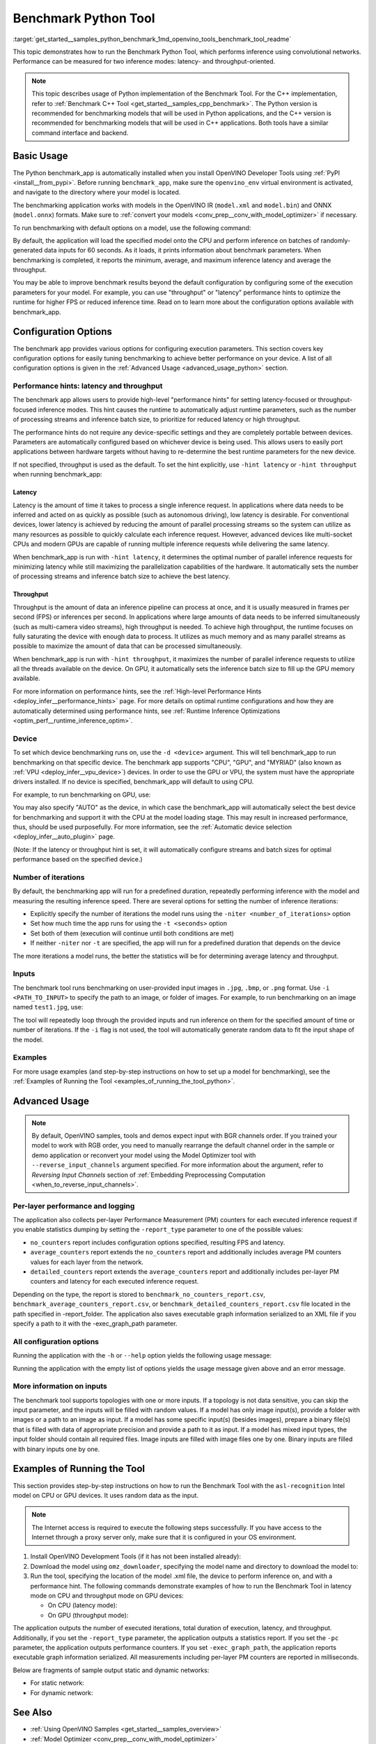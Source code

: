 .. index:: pair: page; Benchmark Python Tool
.. _get_started__samples_python_benchmark:

.. meta::
   :description: A demonstration of how to use the Benchmark Python Tool to 
                 measure performance of inference of convolutional networks on 
                 supported devices.
   :keywords: OpenVINO, Python benchmark_app, benchmark Python tool, OpenVINO IR, 
              ONNX, PaddlePaddle, execution parameters, performance hints, 
              latency, throughput, Intel CPU, Intel GPU, MYRIAD VPU, AUTO 
              plugin, Automatic Device selection, model inference, infer a 
              model, statistics, performance measurement, inference request, 
              benchmark application, iteration

Benchmark Python Tool
=======================

:target:`get_started__samples_python_benchmark_1md_openvino_tools_benchmark_tool_readme` 

This topic demonstrates how to run the Benchmark Python Tool, which performs 
inference using convolutional networks. Performance can be measured for two 
inference modes: latency- and throughput-oriented.

.. note:: This topic describes usage of Python implementation of the Benchmark 
   Tool. For the C++ implementation, refer to 
   :ref:`Benchmark C++ Tool <get_started__samples_cpp_benchmark>`. 
   The Python version is recommended for benchmarking models that will be used 
   in Python applications, and the C++ version is recommended for benchmarking 
   models that will be used in C++ applications. Both tools have a similar 
   command interface and backend.

Basic Usage
~~~~~~~~~~~

The Python benchmark_app is automatically installed when you install OpenVINO 
Developer Tools using :ref:`PyPI <install__from_pypi>`. 
Before running ``benchmark_app``, make sure the ``openvino_env`` virtual 
environment is activated, and navigate to the directory where your model 
is located.

The benchmarking application works with models in the OpenVINO IR 
(``model.xml`` and ``model.bin``) and ONNX (``model.onnx``) formats. Make sure to 
:ref:`convert your models <conv_prep__conv_with_model_optimizer>` 
if necessary. 

To run benchmarking with default options on a model, use the following command:

.. ref-code-block:: cpp

   benchmark_app -m model.xml

By default, the application will load the specified model onto the CPU and 
perform inference on batches of randomly-generated data inputs for 60 seconds. 
As it loads, it prints information about benchmark parameters. When 
benchmarking is completed, it reports the minimum, average, and maximum 
inference latency and average the throughput.

You may be able to improve benchmark results beyond the default configuration 
by configuring some of the execution parameters for your model. For example, 
you can use "throughput" or "latency" performance hints to optimize the runtime 
for higher FPS or reduced inference time. Read on to learn more about the 
configuration options available with benchmark_app.

Configuration Options
~~~~~~~~~~~~~~~~~~~~~

The benchmark app provides various options for configuring execution 
parameters. This section covers key configuration options for easily tuning 
benchmarking to achieve better performance on your device. A list of all 
configuration options is given in the :ref:`Advanced Usage <advanced_usage_python>` 
section.

Performance hints: latency and throughput
-----------------------------------------

The benchmark app allows users to provide high-level "performance hints" for 
setting latency-focused or throughput-focused inference modes. This hint causes 
the runtime to automatically adjust runtime parameters, such as the number of 
processing streams and inference batch size, to prioritize for reduced latency 
or high throughput.

The performance hints do not require any device-specific settings and they are 
completely portable between devices. Parameters are automatically configured 
based on whichever device is being used. This allows users to easily port 
applications between hardware targets without having to re-determine the best 
runtime parameters for the new device.

If not specified, throughput is used as the default. To set the hint 
explicitly, use ``-hint latency`` or ``-hint throughput`` when running 
benchmark_app:

.. ref-code-block:: cpp

   benchmark_app -m model.xml -hint latency
   benchmark_app -m model.xml -hint throughput


Latency
*******

Latency is the amount of time it takes to process a single inference request. 
In applications where data needs to be inferred and acted on as quickly as 
possible (such as autonomous driving), low latency is desirable. For 
conventional devices, lower latency is achieved by reducing the amount of 
parallel processing streams so the system can utilize as many resources as 
possible to quickly calculate each inference request. However, advanced devices 
like multi-socket CPUs and modern GPUs are capable of running multiple 
inference requests while delivering the same latency.

When benchmark_app is run with ``-hint latency``, it determines the optimal 
number of parallel inference requests for minimizing latency while still 
maximizing the parallelization capabilities of the hardware. It automatically 
sets the number of processing streams and inference batch size to achieve the 
best latency.

Throughput
**********

Throughput is the amount of data an inference pipeline can process at once, and 
it is usually measured in frames per second (FPS) or inferences per second. In 
applications where large amounts of data needs to be inferred simultaneously 
(such as multi-camera video streams), high throughput is needed. To achieve 
high throughput, the runtime focuses on fully saturating the device with enough 
data to process. It utilizes as much memory and as many parallel streams as 
possible to maximize the amount of data that can be processed simultaneously.

When benchmark_app is run with ``-hint throughput``, it maximizes the number of 
parallel inference requests to utilize all the threads available on the device. 
On GPU, it automatically sets the inference batch size to fill up the GPU 
memory available.

For more information on performance hints, see the 
:ref:`High-level Performance Hints <deploy_infer__performance_hints>` 
page. For more details on optimal runtime configurations and how they are 
automatically determined using performance hints, see 
:ref:`Runtime Inference Optimizations <optim_perf__runtime_inference_optim>`.


Device
------

To set which device benchmarking runs on, use the ``-d <device>`` argument. 
This will tell benchmark_app to run benchmarking on that specific device. The 
benchmark app supports "CPU", "GPU", and "MYRIAD" (also known as 
:ref:`VPU <deploy_infer__vpu_device>`) devices. In order to use the GPU or VPU, 
the system must have the appropriate drivers installed. If no device is 
specified, benchmark_app will default to using CPU.

For example, to run benchmarking on GPU, use:

.. ref-code-block:: cpp

   benchmark_app -m model.xml -d GPU

You may also specify "AUTO" as the device, in which case the benchmark_app will 
automatically select the best device for benchmarking and support it with the 
CPU at the model loading stage. This may result in increased performance, thus, 
should be used purposefully. For more information, see the 
:ref:`Automatic device selection <deploy_infer__auto_plugin>` page.

(Note: If the latency or throughput hint is set, it will automatically 
configure streams and batch sizes for optimal performance based on the 
specified device.)

Number of iterations
--------------------

By default, the benchmarking app will run for a predefined duration, repeatedly 
performing inference with the model and measuring the resulting inference 
speed. There are several options for setting the number of inference iterations:

* Explicitly specify the number of iterations the model runs using the ``-niter <number_of_iterations>`` option

* Set how much time the app runs for using the ``-t <seconds>`` option

* Set both of them (execution will continue until both conditions are met)

* If neither ``-niter`` nor ``-t`` are specified, the app will run for a predefined duration that depends on the device

The more iterations a model runs, the better the statistics will be for determining average latency and throughput.

Inputs
------

The benchmark tool runs benchmarking on user-provided input images in ``.jpg``, 
``.bmp``, or ``.png`` format. Use ``-i <PATH_TO_INPUT>`` to specify the path to 
an image, or folder of images. For example, to run benchmarking on an image 
named ``test1.jpg``, use:

.. ref-code-block:: cpp

   ./benchmark_app -m model.xml -i test1.jpg

The tool will repeatedly loop through the provided inputs and run inference on 
them for the specified amount of time or number of iterations. If the ``-i`` flag 
is not used, the tool will automatically generate random data to fit the input 
shape of the model. 

Examples
--------

For more usage examples (and step-by-step instructions on how to set up a model 
for benchmarking), see the :ref:`Examples of Running the Tool <examples_of_running_the_tool_python>`.

.. _advanced_usage_python:

Advanced Usage
~~~~~~~~~~~~~~

.. note:: By default, OpenVINO samples, tools and demos expect input with BGR 
   channels order. If you trained your model to work with RGB order, you need 
   to manually rearrange the default channel order in the sample or demo 
   application or reconvert your model using the Model Optimizer tool with 
   ``--reverse_input_channels`` argument specified. For more information about 
   the argument, refer to *Reversing Input Channels* section of 
   :ref:`Embedding Preprocessing Computation <when_to_reverse_input_channels>`.

Per-layer performance and logging
---------------------------------

The application also collects per-layer Performance Measurement (PM) counters 
for each executed inference request if you enable statistics dumping by setting the 
``-report_type`` parameter to one of the possible values:

* ``no_counters`` report includes configuration options specified, resulting FPS 
  and latency.

* ``average_counters`` report extends the ``no_counters`` report and 
  additionally includes average PM counters values for each layer from the 
  network.

* ``detailed_counters`` report extends the ``average_counters`` report and 
  additionally includes per-layer PM counters and latency for each executed 
  inference request.

Depending on the type, the report is stored to ``benchmark_no_counters_report.csv``, 
``benchmark_average_counters_report.csv``, or ``benchmark_detailed_counters_report.csv`` 
file located in the path specified in -report_folder. The application also 
saves executable graph information serialized to an XML file if you specify a 
path to it with the -exec_graph_path parameter.

All configuration options
-------------------------

Running the application with the ``-h`` or ``--help`` option yields the following usage message:

.. ref-code-block:: cpp

   benchmark_app -h
   [Step 1/11] Parsing and validating input arguments
   usage: benchmark_app [-h [HELP]] [-i PATHS_TO_INPUT [PATHS_TO_INPUT ...]] -m PATH_TO_MODEL [-d TARGET_DEVICE] [-l PATH_TO_EXTENSION] [-c PATH_TO_CLDNN_CONFIG] [-hint {throughput,latency,none}]
                        [-api {sync,async}] [-niter NUMBER_ITERATIONS] [-nireq NUMBER_INFER_REQUESTS] [-b BATCH_SIZE] [-stream_output [STREAM_OUTPUT]] [-t TIME] [-progress [PROGRESS]] [-shape SHAPE]
                        [-data_shape DATA_SHAPE] [-layout LAYOUT] [-nstreams NUMBER_STREAMS]
                        [--latency_percentile {1,2,3,4,5,6,7,8,9,10,11,12,13,14,15,16,17,18,19,20,21,22,23,24,25,26,27,28,29,30,31,32,33,34,35,36,37,38,39,40,41,42,43,44,45,46,47,48,49,50,51,52,53,54,55,56,57,58,59,60,61,62,63,64,65,66,67,68,69,70,71,72,73,74,75,76,77,78,79,80,81,82,83,84,85,86,87,88,89,90,91,92,93,94,95,96,97,98,99,100}]
                        [-enforcebf16 [{True,False}]] [-nthreads NUMBER_THREADS] [-pin {YES,NO,NUMA,HYBRID_AWARE}] [-exec_graph_path EXEC_GRAPH_PATH] [-pc [PERF_COUNTS]] [-pcseq [PCSEQ]]
                        [-inference_only [INFERENCE_ONLY]] [-report_type {no_counters,average_counters,detailed_counters}] [-report_folder REPORT_FOLDER] [-dump_config DUMP_CONFIG]
                        [-load_config LOAD_CONFIG] [-qb {8,16}] [-ip {u8,U8,f16,FP16,f32,FP32}] [-op {u8,U8,f16,FP16,f32,FP32}] [-iop INPUT_OUTPUT_PRECISION] [-cdir CACHE_DIR] [-lfile [LOAD_FROM_FILE]]
                        [-iscale INPUT_SCALE] [-imean INPUT_MEAN]

   Options:
     -h [HELP], --help [HELP]
                           Show this help message and exit.
     -i PATHS_TO_INPUT [PATHS_TO_INPUT ...], --paths_to_input PATHS_TO_INPUT [PATHS_TO_INPUT ...]
                           Optional. Path to a folder with images and/or binaries or to specific image or binary file.It is also allowed to map files to network inputs:
                           input_1:file_1/dir1,file_2/dir2,input_4:file_4/dir4 input_2:file_3/dir3
     -m PATH_TO_MODEL, --path_to_model PATH_TO_MODEL
                           Required. Path to an .xml/.onnx file with a trained model or to a .blob file with a trained compiled model.
     -d TARGET_DEVICE, --target_device TARGET_DEVICE
                           Optional. Specify a target device to infer on (the list of available devices is shown below). Default value is CPU. Use '-d HETERO:<comma separated devices list>' format to
                           specify HETERO plugin. Use '-d MULTI:<comma separated devices list>' format to specify MULTI plugin. The application looks for a suitable plugin for the specified device.
     -l PATH_TO_EXTENSION, --path_to_extension PATH_TO_EXTENSION
                           Optional. Required for CPU custom layers. Absolute path to a shared library with the kernels implementations.
     -c PATH_TO_CLDNN_CONFIG, --path_to_cldnn_config PATH_TO_CLDNN_CONFIG
                           Optional. Required for GPU custom kernels. Absolute path to an .xml file with the kernels description.
     -hint {throughput,latency,none}, --perf_hint {throughput,latency,none}
                           Optional. Performance hint (latency or throughput or none). Performance hint allows the OpenVINO device to select the right network-specific settings. 'throughput': device
                           performance mode will be set to THROUGHPUT. 'latency': device performance mode will be set to LATENCY. 'none': no device performance mode will be set. Using explicit 'nstreams'
                           or other device-specific options, please set hint to 'none'
     -api {sync,async}, --api_type {sync,async}
                           Optional. Enable using sync/async API. Default value is async.
     -niter NUMBER_ITERATIONS, --number_iterations NUMBER_ITERATIONS
                           Optional. Number of iterations. If not specified, the number of iterations is calculated depending on a device.
     -nireq NUMBER_INFER_REQUESTS, --number_infer_requests NUMBER_INFER_REQUESTS
                           Optional. Number of infer requests. Default value is determined automatically for device.
     -b BATCH_SIZE, --batch_size BATCH_SIZE
                           Optional. Batch size value. If not specified, the batch size value is determined from Intermediate Representation
     -stream_output [STREAM_OUTPUT]
                           Optional. Print progress as a plain text. When specified, an interactive progress bar is replaced with a multi-line output.
     -t TIME, --time TIME  Optional. Time in seconds to execute topology.
     -progress [PROGRESS]  Optional. Show progress bar (can affect performance measurement). Default values is 'False'.
     -shape SHAPE          Optional. Set shape for input. For example, "input1[1,3,224,224],input2[1,4]" or "[1,3,224,224]" in case of one input size.This parameter affect model Parameter shape, can be
                           dynamic. For dynamic dimesions use symbol `?`, `-1` or range `low.. up`.
     -data_shape DATA_SHAPE
                           Optional. Optional if network shapes are all static (original ones or set by -shape).Required if at least one input shape is dynamic and input images are not provided.Set shape
                           for input tensors. For example, "input1[1,3,224,224][1,3,448,448],input2[1,4][1,8]" or "[1,3,224,224][1,3,448,448] in case of one input size.
     -layout LAYOUT        Optional. Prompts how network layouts should be treated by application. For example, "input1[NCHW],input2[NC]" or "[NCHW]" in case of one input size.
     -nstreams NUMBER_STREAMS, --number_streams NUMBER_STREAMS
                           Optional. Number of streams to use for inference on the CPU/GPU/MYRIAD (for HETERO and MULTI device cases use format <device1>:<nstreams1>,<device2>:<nstreams2> or just
                           <nstreams>). Default value is determined automatically for a device. Please note that although the automatic selection usually provides a reasonable performance, it still may be
                           non - optimal for some cases, especially for very small networks. Also, using nstreams>1 is inherently throughput-oriented option, while for the best-latency estimations the
                           number of streams should be set to 1. See samples README for more details.
     --latency_percentile {1,2,3,4,5,6,7,8,9,10,11,12,13,14,15,16,17,18,19,20,21,22,23,24,25,26,27,28,29,30,31,32,33,34,35,36,37,38,39,40,41,42,43,44,45,46,47,48,49,50,51,52,53,54,55,56,57,58,59,60,61,62,63,64,65,66,67,68,69,70,71,72,73,74,75,76,77,78,79,80,81,82,83,84,85,86,87,88,89,90,91,92,93,94,95,96,97,98,99,100}
                           Optional. Defines the percentile to be reported in latency metric. The valid range is [1, 100]. The default value is 50 (median).
     -enforcebf16 [{True,False}], --enforce_bfloat16 [{True,False}]
                           Optional. By default floating point operations execution in bfloat16 precision are enforced if supported by platform. 'True' - enable bfloat16 regardless of platform support.
                           'False' - disable bfloat16 regardless of platform support.
     -nthreads NUMBER_THREADS, --number_threads NUMBER_THREADS
                           Number of threads to use for inference on the CPU, GNA (including HETERO and MULTI cases).
     -pin {YES,NO,NUMA,HYBRID_AWARE}, --infer_threads_pinning {YES,NO,NUMA,HYBRID_AWARE}
                           Optional. Enable threads->cores ('YES' which is OpenVINO runtime's default for conventional CPUs), threads->(NUMA)nodes ('NUMA'), threads->appropriate core types
                           ('HYBRID_AWARE', which is OpenVINO runtime's default for Hybrid CPUs) or completely disable ('NO') CPU threads pinning for CPU-involved inference.
     -exec_graph_path EXEC_GRAPH_PATH, --exec_graph_path EXEC_GRAPH_PATH
                           Optional. Path to a file where to store executable graph information serialized.
     -pc [PERF_COUNTS], --perf_counts [PERF_COUNTS]
                           Optional. Report performance counters.
     -pcseq [PCSEQ], --pcseq [PCSEQ]
                           Optional. Report latencies for each shape in -data_shape sequence.
     -inference_only [INFERENCE_ONLY], --inference_only [INFERENCE_ONLY]
                           Optional. If true inputs filling only once before measurements (default for static models), else inputs filling is included into loop measurement (default for dynamic models)
     -report_type {no_counters,average_counters,detailed_counters}, --report_type {no_counters,average_counters,detailed_counters}
                           Optional. Enable collecting statistics report. "no_counters" report contains configuration options specified, resulting FPS and latency. "average_counters" report extends
                           "no_counters" report and additionally includes average PM counters values for each layer from the network. "detailed_counters" report extends "average_counters" report and
                           additionally includes per-layer PM counters and latency for each executed infer request.
     -report_folder REPORT_FOLDER, --report_folder REPORT_FOLDER
                           Optional. Path to a folder where statistics report is stored.
     -dump_config DUMP_CONFIG
                           Optional. Path to JSON file to dump OpenVINO parameters, which were set by application.
     -load_config LOAD_CONFIG
                           Optional. Path to JSON file to load custom OpenVINO parameters. Please note, command line parameters have higher priority then parameters from configuration file.
     -qb {8,16}, --quantization_bits {8,16}
                           Optional. Weight bits for quantization: 8 (I8) or 16 (I16)
     -ip {u8,U8,f16,FP16,f32,FP32}, --input_precision {u8,U8,f16,FP16,f32,FP32}
                           Optional. Specifies precision for all input layers of the network.
     -op {u8,U8,f16,FP16,f32,FP32}, --output_precision {u8,U8,f16,FP16,f32,FP32}
                           Optional. Specifies precision for all output layers of the network.
     -iop INPUT_OUTPUT_PRECISION, --input_output_precision INPUT_OUTPUT_PRECISION
                           Optional. Specifies precision for input and output layers by name. Example: -iop "input:f16, output:f16". Notice that quotes are required. Overwrites precision from ip and op
                           options for specified layers.
     -cdir CACHE_DIR, --cache_dir CACHE_DIR
                           Optional. Enable model caching to specified directory
     -lfile [LOAD_FROM_FILE], --load_from_file [LOAD_FROM_FILE]
                           Optional. Loads model from file directly without read_network.
     -iscale INPUT_SCALE, --input_scale INPUT_SCALE
                           Optional. Scale values to be used for the input image per channel. Values to be provided in the [R, G, B] format. Can be defined for desired input of the model. Example: -iscale
                           data[255,255,255],info[255,255,255]
     -imean INPUT_MEAN, --input_mean INPUT_MEAN
                           Optional. Mean values to be used for the input image per channel. Values to be provided in the [R, G, B] format. Can be defined for desired input of the model. Example: -imean
                           data[255,255,255],info[255,255,255]


Running the application with the empty list of options yields the usage message 
given above and an error message.

More information on inputs
--------------------------

The benchmark tool supports topologies with one or more inputs. If a topology 
is not data sensitive, you can skip the input parameter, and the inputs will 
be filled with random values. If a model has only image input(s), provide a 
folder with images or a path to an image as input. If a model has some specific 
input(s) (besides images), prepare a binary file(s) that is filled with 
data of appropriate precision and provide a path to it as input. If a model has 
mixed input types, the input folder should contain all required files. Image 
inputs are filled with image files one by one. Binary inputs are filled with 
binary inputs one by one.

.. _examples_of_running_the_tool_python:

Examples of Running the Tool
~~~~~~~~~~~~~~~~~~~~~~~~~~~~

This section provides step-by-step instructions on how to run the Benchmark 
Tool with the ``asl-recognition`` Intel model on CPU or GPU devices. It uses 
random data as the input.

.. note:: The Internet access is required to execute the following steps 
   successfully. If you have access to the Internet through a proxy server 
   only, make sure that it is configured in your OS environment.

1. Install OpenVINO Development Tools (if it has not been installed already):

   .. ref-code-block:: cpp

      pip install openvino-dev


2. Download the model using ``omz_downloader``, specifying the model name and directory to download the model to:

   .. ref-code-block:: cpp

      omz_downloader --name asl-recognition-0004 --precisions FP16 --output_dir omz_models


3. Run the tool, specifying the location of the model .xml file, the device to perform inference on, and with a performance hint. The following commands demonstrate examples of how to run the Benchmark Tool in latency mode on CPU and throughput mode on GPU devices:

   * On CPU (latency mode):

     .. ref-code-block:: cpp

        benchmark_app -m omz_models/intel/asl-recognition-0004/FP16/asl-recognition-0004.xml -d CPU -hint latency -progress


   * On GPU (throughput mode):

     .. ref-code-block:: cpp

        benchmark_app -m omz_models/intel/asl-recognition-0004/FP16/asl-recognition-0004.xml -d GPU -hint throughput -progress

The application outputs the number of executed iterations, total duration of 
execution, latency, and throughput.
Additionally, if you set the ``-report_type`` parameter, the application 
outputs a statistics report. If you set the ``-pc`` parameter, the application 
outputs performance counters. If you set ``-exec_graph_path``, the application 
reports executable graph information serialized. All measurements including 
per-layer PM counters are reported in milliseconds.

Below are fragments of sample output static and dynamic networks:

* For static network:

  .. ref-code-block:: cpp
  
        [Step 10/11] Measuring performance (Start inference asynchronously, 4 inference requests using 4 streams for CPU, limits: 60000 ms duration)
        [ INFO ] BENCHMARK IS IN INFERENCE ONLY MODE.
        [ INFO ] Input blobs will be filled once before performance measurements.
        [ INFO ] First inference took 26.26 ms
        Progress: [................... ]  99% done
     
        [Step 11/11] Dumping statistics report
        [ INFO ] Count:      6640 iterations
        [ INFO ] Duration:   60039.70 ms
        [ INFO ] Latency:
        [ INFO ]        Median:  35.36 ms
        [ INFO ]        Avg:    36.12 ms
        [ INFO ]        Min:    18.55 ms
        [ INFO ]        Max:    88.96 ms
        [ INFO ] Throughput: 110.59 FPS

* For dynamic network:

  .. ref-code-block:: cpp

        [Step 10/11] Measuring performance (Start inference asynchronously, 4 inference requests using 4 streams for CPU, limits: 60000 ms duration)
        [ INFO ] BENCHMARK IS IN FULL MODE.
        [ INFO ] Inputs setup stage will be included in performance measurements.
        [ INFO ] First inference took 26.80 ms
        Progress: [................... ]  99% done

        [Step 11/11] Dumping statistics report
        [ INFO ] Count:      5199 iterations
        [ INFO ] Duration:   60043.34 ms
        [ INFO ] Latency:
        [ INFO ]        Median:  41.58 ms
        [ INFO ]        Avg:    46.07 ms
        [ INFO ]        Min:    8.44 ms
        [ INFO ]        Max:    115.65 ms
        [ INFO ] Latency for each data shape group:
        [ INFO ] 1. data : [1, 3, 224, 224]
        [ INFO ]        Median:  38.37 ms
        [ INFO ]        Avg:    30.29 ms
        [ INFO ]        Min:    8.44 ms
        [ INFO ]        Max:    61.30 ms
        [ INFO ] 2. data : [1, 3, 448, 448]
        [ INFO ]        Median:  68.21 ms
        [ INFO ]        Avg:    61.85 ms
        [ INFO ]        Min:    29.58 ms
        [ INFO ]        Max:    115.65 ms
        [ INFO ] Throughput: 86.59 FPS

See Also
~~~~~~~~

* :ref:`Using OpenVINO Samples <get_started__samples_overview>`

* :ref:`Model Optimizer <conv_prep__conv_with_model_optimizer>`

* `Model Downloader <https://github.com/openvinotoolkit/open_model_zoo/blob/master/tools/model_tools/README.md>`__
